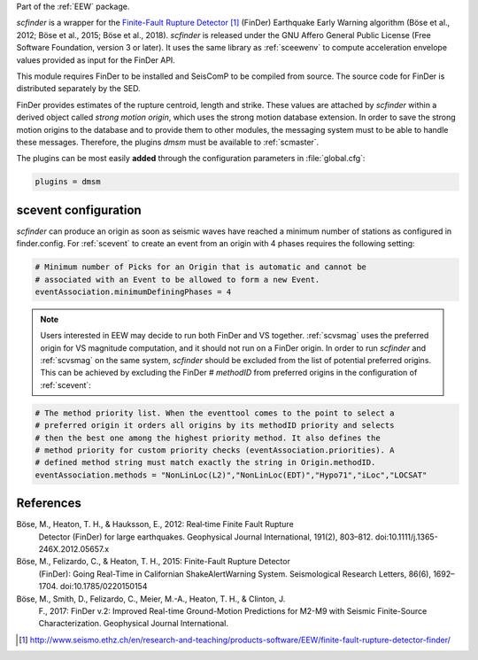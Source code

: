Part of the :ref:`EEW` package.

*scfinder* is a wrapper for the `Finite-Fault Rupture Detector`_ (FinDer)
Earthquake Early Warning algorithm (Böse et al., 2012; Böse et al., 2015; Böse
et al., 2018). *scfinder* is released under the GNU Affero General Public
License (Free Software Foundation, version 3 or later). It uses the same library
as :ref:`sceewenv` to compute acceleration envelope values provided as input for
the FinDer API.

This module requires FinDer to be installed and SeisComP to be compiled from
source. The source code for FinDer is distributed separately by the SED.

FinDer provides estimates of the rupture centroid, length and strike. These
values are attached by *scfinder* within a derived object called *strong motion
origin*, which uses the strong motion database extension. In order to save the
strong motion origins to the database and to provide them to other modules, the
messaging system must to be able to handle these messages. Therefore, the
plugins *dmsm* must be available to :ref:`scmaster`.

The plugins can be most easily **added** through the configuration parameters
in :file:`global.cfg`:

.. code-block:: sh

   plugins = dmsm

scevent configuration
=====================

*scfinder* can produce an origin as soon as seismic waves have reached a minimum
number of stations as configured in finder.config. For :ref:`scevent` to create 
an event from an origin with 4 phases requires the
following setting:

.. code-block:: sh

   # Minimum number of Picks for an Origin that is automatic and cannot be
   # associated with an Event to be allowed to form a new Event.
   eventAssociation.minimumDefiningPhases = 4

.. note::

   Users interested in EEW may decide to run both FinDer and VS together. 
   :ref:`scvsmag` uses the preferred origin for VS magnitude computation, and it
   should not run on a FinDer origin. In order to run *scfinder* and 
   :ref:`scvsmag` on the same system, *scfinder* should be excluded from the 
   list of potential preferred origins. This can be achieved by excluding the 
   FinDer # *methodID* from preferred origins in the configuration of 
   :ref:`scevent`:

.. code-block:: sh

   # The method priority list. When the eventtool comes to the point to select a
   # preferred origin it orders all origins by its methodID priority and selects
   # then the best one among the highest priority method. It also defines the
   # method priority for custom priority checks (eventAssociation.priorities). A
   # defined method string must match exactly the string in Origin.methodID.
   eventAssociation.methods = "NonLinLoc(L2)","NonLinLoc(EDT)","Hypo71","iLoc","LOCSAT"

References
==========

Böse, M., Heaton, T. H., & Hauksson, E., 2012: Real‐time Finite Fault Rupture
    Detector (FinDer) for large earthquakes. Geophysical Journal International,
    191(2), 803–812. doi:10.1111/j.1365-246X.2012.05657.x

Böse, M., Felizardo, C., & Heaton, T. H., 2015: Finite-Fault Rupture Detector
    (FinDer): Going Real-Time in Californian ShakeAlertWarning System.
    Seismological Research Letters, 86(6), 1692–1704. doi:10.1785/0220150154

Böse, M., Smith, D., Felizardo, C., Meier, M.-A., Heaton, T. H., & Clinton, J.
    F., 2017: FinDer v.2: Improved Real-time Ground-Motion Predictions for M2-M9
    with Seismic Finite-Source Characterization. Geophysical Journal
    International.

.. target-notes::

.. _`Finite-Fault Rupture Detector` : http://www.seismo.ethz.ch/en/research-and-teaching/products-software/EEW/finite-fault-rupture-detector-finder/
